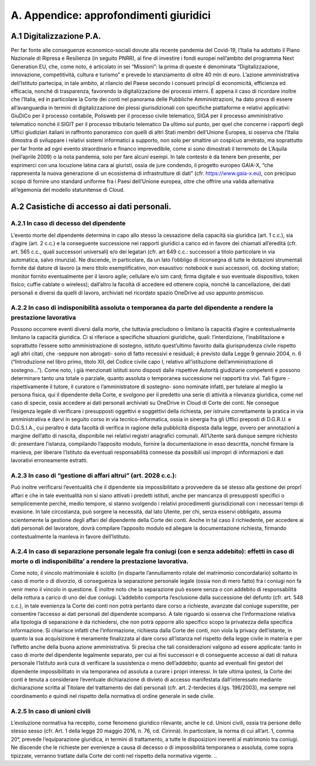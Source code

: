 *******************************
**A. Appendice: approfondimenti giuridici**
*******************************

**A.1	Digitalizzazione P.A.**
--------------------------------------------------------------------------------

Per far fonte alle conseguenze economico-sociali dovute alla recente pandemia del Covid-19, l’Italia ha adottato il Piano Nazionale di Ripresa e Resilienza (in seguito PNRR), al fine di investire i fondi europei nell’ambito del programma Next Generation EU, che, come noto, è articolato in sei “Missioni”: la prima di queste è denominata “Digitalizzazione, innovazione, competitività, cultura e turismo” e prevede lo stanziamento di oltre 40 mln di euro. 
L’azione amministrativa dell’Istituto partecipa, in tale ambito, al rilancio del Paese secondo i consueti principî di economicità, efficienza ed efficacia, nonché di trasparenza, favorendo la digitalizzazione dei processi interni. 
È appena il caso di ricordare inoltre che l’Italia, ed in particolare la Corte dei conti nel panorama delle Pubbliche Amministrazioni, ha dato prova di essere all’avanguardia in termini di digitalizzazione dei plessi giurisdizionali con specifiche piattaforme e relativi applicativi: GiuDiCo per il processo contabile, Polisweb per il processo civile telematico, SIGA per il processo amministrativo telematico nonché il SIGIT per il processo tributario telematico 
Da ultimo sul punto, per quel che concerne i rapporti degli Uffici giudiziari italiani in raffronto panoramico con quelli di altri Stati membri dell’Unione Europea, si osserva che l’Italia dimostra di sviluppare i relativi sistemi informatici a supporto, non solo per smaltire un cospicuo arretrato, ma soprattutto per far fronte ad ogni evento straordinario e financo imprevedibile, come si sono dimostrati il terremoto de L’Aquila (nell’aprile 2009) o la nota pandemia, solo per fare alcuni esempi. 
In tale contesto è da tenere ben presente, per esprimerci con una locuzione latina cara ai giuristi, ossia de jure condendo, il progetto europeo GAIA-X, “che rappresenta la nuova generazione di un ecosistema di infrastrutture di dati” (cfr. https://www.gaia-x.eu), con precipuo scopo di fornire uno standard uniforme fra i Paesi dell’Unione europea, oltre che offrire una valida alternativa all’egemonia del modello statunitense di Cloud.


**A.2	Casistiche di accesso ai dati personali.**
--------------------------------------------------------------------------------

A.2.1	In caso di decesso del dipendente 
~~~~~~~~~~~~~~~~~~~

L’evento morte del dipendente determina in capo allo stesso la cessazione della capacità sia giuridica (art. 1 c.c.), sia d’agire (art. 2 c.c.) e la conseguente successione nei rapporti giuridici a carico ed in favore dei chiamati all’eredità (cfr. art. 565 c.c., quali successori universali) e/o dei legatari (cfr. art 649 c.c.: successori a titolo particolare in via automatica, salvo rinunzia). Ne discende, in particolare, da un lato l’obbligo di riconsegna di tutte le dotazioni strumentali fornite dal datore di lavoro (a mero titolo esemplificativo, non esaustivo: notebook e suoi accessori, cd. docking station; monitor fornito eventualmente per il lavoro agile; cellulare e/o sim card; firma digitale e suo eventuale dispositivo, token fisico; cuffie cablate o wireless); dall’altro la facoltà di accedere ed ottenere copia, nonché la cancellazione, dei dati personali e diversi da quelli di lavoro, archiviati nel ricordato spazio OneDrive ad uso appunto promiscuo.

A.2.2	In caso di indisponibilità assoluta o temporanea da parte del dipendente a rendere la prestazione lavorativa 
~~~~~~~~~~~~~~~~~~~

Possono occorrere eventi diversi dalla morte, che tuttavia precludono o limitano la capacità d’agire e contestualmente limitano la capacità giuridica. Ci si riferisce a specifiche situazioni giuridiche, quali: l’interdizione, l’inabilitazione e soprattutto l’essere sotto amministrazione di sostegno, istituto quest’ultimo favorito dalla giurisprudenza civile rispetto agli altri citati, che -seppure non abrogati- sono di fatto recessivi e residuali; è  previsto dalla Legge 9 gennaio 2004, n. 6 (“Introduzione nel libro primo, titolo XII, del Codice civile capo I, relativo all’istituzione dell’amministrazione di sostegno…”). Come noto, i già menzionati istituti sono disposti dalle rispettive Autorità giudiziarie competenti e possono determinare tanto una totale o parziale, quanto assoluta o temporanea successione nei rapporti tra vivi. Tali figure - rispettivamente il tutore, il curatore o l’amministratore di sostegno- sono nominate infatti, per tutelare al meglio la persona fisica, qui il dipendente della Corte, e svolgono per il predetto una serie di attività a rilevanza giuridica, come nel caso di specie, ossia accedere ai dati personali archiviati su OneDrive in Cloud di Corte dei conti. Ne consegue l’esigenza legale di verificare i presupposti oggettivi e soggettivi della richiesta, per istruire correttamente la pratica in via amministrativa e darvi in seguito corso in via tecnico-informatica, ossia in sinergia fra gli Uffici preposti di D.G.R.U. e D.G.S.I.A., cui peraltro è data facoltà di verifica in ragione della pubblicità disposta dalla legge, ovvero per annotazioni a margine dell’atto di nascita, disponibile nei relativi registri anagrafici comunali. All’Utente sarà dunque sempre richiesto di: presentare l’istanza, compilando l’apposito modulo, fornire la documentazione in esso descritta, nonché firmare la manleva, per liberare l’Istituto da eventuali responsabilità connesse da possibili usi impropri di informazioni e dati lavorativi erroneamente estratti.

A.2.3	In caso di “gestione di affari altrui” (art. 2028 c.c.): 
~~~~~~~~~~~~~~~~~~~

Può inoltre verificarsi l’eventualità che il dipendente sia impossibilitato a provvedere da sé stesso alla gestione dei proprî affari e che in tale eventualità non si siano attivati i predetti istituti, anche per mancanza di presupposti specifici o semplicemente perché, medio tempore, si stanno svolgendo i relativi procedimenti giurisdizionali con i necessari tempi di evasione. In tale circostanza, può sorgere la necessità, dal lato Utente, per chi, senza esservi obbligato, assuma scientemente la gestione degli affari del dipendente della Corte dei conti. Anche in tal caso il richiedente, per accedere ai dati personali del lavoratore, dovrà compilare l’apposito modulo ed allegare la documentazione richiesta, firmando contestualmente la manleva in favore dell’Istituto.


A.2.4	In caso di separazione personale legale fra coniugi (con e senza addebito): effetti in caso di morte o di indisponibilita’ a rendere la prestazione lavorativa.
~~~~~~~~~~~~~~~~~~~

Come noto, il vincolo matrimoniale è sciolto (in disparte l’annullamento rotale del matrimonio concordatario) soltanto in caso di morte o di divorzio, di conseguenza la separazione personale legale (ossia non di mero fatto) fra i coniugi non fa venir meno il vincolo in questione. È inoltre noto che la separazione può essere senza o con addebito di responsabilità della rottura a carico di uno dei due coniugi. L’addebito comporta l’esclusione dalla successione del defunto (cfr. art. 548 c.c.), in tale evenienza la Corte dei conti non potrà pertanto dare corso a richieste, avanzate dal coniuge superstite, per consentire l’accesso ai dati personali del dipendente scomparso. A tale riguardo si osserva che l’informazione relativa alla tipologia di separazione è da richiedersi, che non potrà opporre allo specifico scopo la privatezza della specifica informazione. Si chiarisce infatti che l’informazione, richiesta dalla Corte dei conti, non viola la privacy dell’istante, in quanto la sua acquisizione è meramente finalizzata al dare corso all’istanza nel rispetto della legge civile in materia e per l’effetto anche della buona azione amministrativa. Si precisa che tali considerazioni valgono ad essere applicate: tanto in caso di morte del dipendente legalmente separato, per cui ai fini successori e di conseguente accesso ai dati di natura personale l’Istituto avrà cura di verificare la sussistenza o meno dell’addebito; quanto ad eventuali fini gestori del dipendente impossibilitato in via temporanea od assoluta a curare i propri interessi. In tale ultima ipotesi, la Corte dei conti è tenuta a considerare l’eventuale dichiarazione di divieto di accesso manifestata dall’interessato mediante dichiarazione scritta al Titolare del trattamento dei dati personali (cfr. art. 2-terdecies d.lgs. 196/2003), ma sempre nel coordinamento e quindi nel rispetto della normativa di ordine generale in sede civile.	

A.2.5	In caso di unioni civili
~~~~~~~~~~~~~~~~~~~

L’evoluzione normativa ha recepito, come fenomeno giuridico rilevante, anche le cd. Unioni civili, ossia tra persone dello stesso sesso (cfr. Art. 1 della legge 20 maggio 2016, n. 76, cd. Cirinnà). In particolare, la norma di cui all’art. 1, comma 20°, prevede l’equiparazione giuridica, in termini di trattamento, a tutte le disposizioni inerenti al matrimonio tra coniugi. Ne discende che le richieste per evenienze a causa di decesso o di impossibilità temporanea o assoluta, come sopra tipizzate, verranno trattate dalla Corte dei conti nel rispetto della normativa vigente.
..
